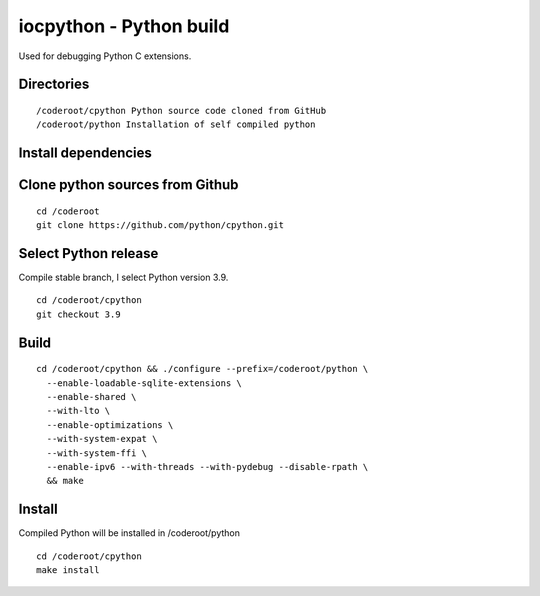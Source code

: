 iocpython - Python build
===================================
Used for debugging Python C extensions.

Directories
************

::

    /coderoot/cpython Python source code cloned from GitHub
    /coderoot/python Installation of self compiled python

Install dependencies
*********************


Clone python sources from Github
*********************************

::

    cd /coderoot
    git clone https://github.com/python/cpython.git

Select Python release
**********************
Compile stable branch, I select Python version 3.9. 

::

    cd /coderoot/cpython
    git checkout 3.9


Build
******

::

    cd /coderoot/cpython && ./configure --prefix=/coderoot/python \
      --enable-loadable-sqlite-extensions \
      --enable-shared \
      --with-lto \
      --enable-optimizations \
      --with-system-expat \
      --with-system-ffi \
      --enable-ipv6 --with-threads --with-pydebug --disable-rpath \
      && make 

Install
********
Compiled Python will be installed in /coderoot/python

::

	cd /coderoot/cpython
	make install

